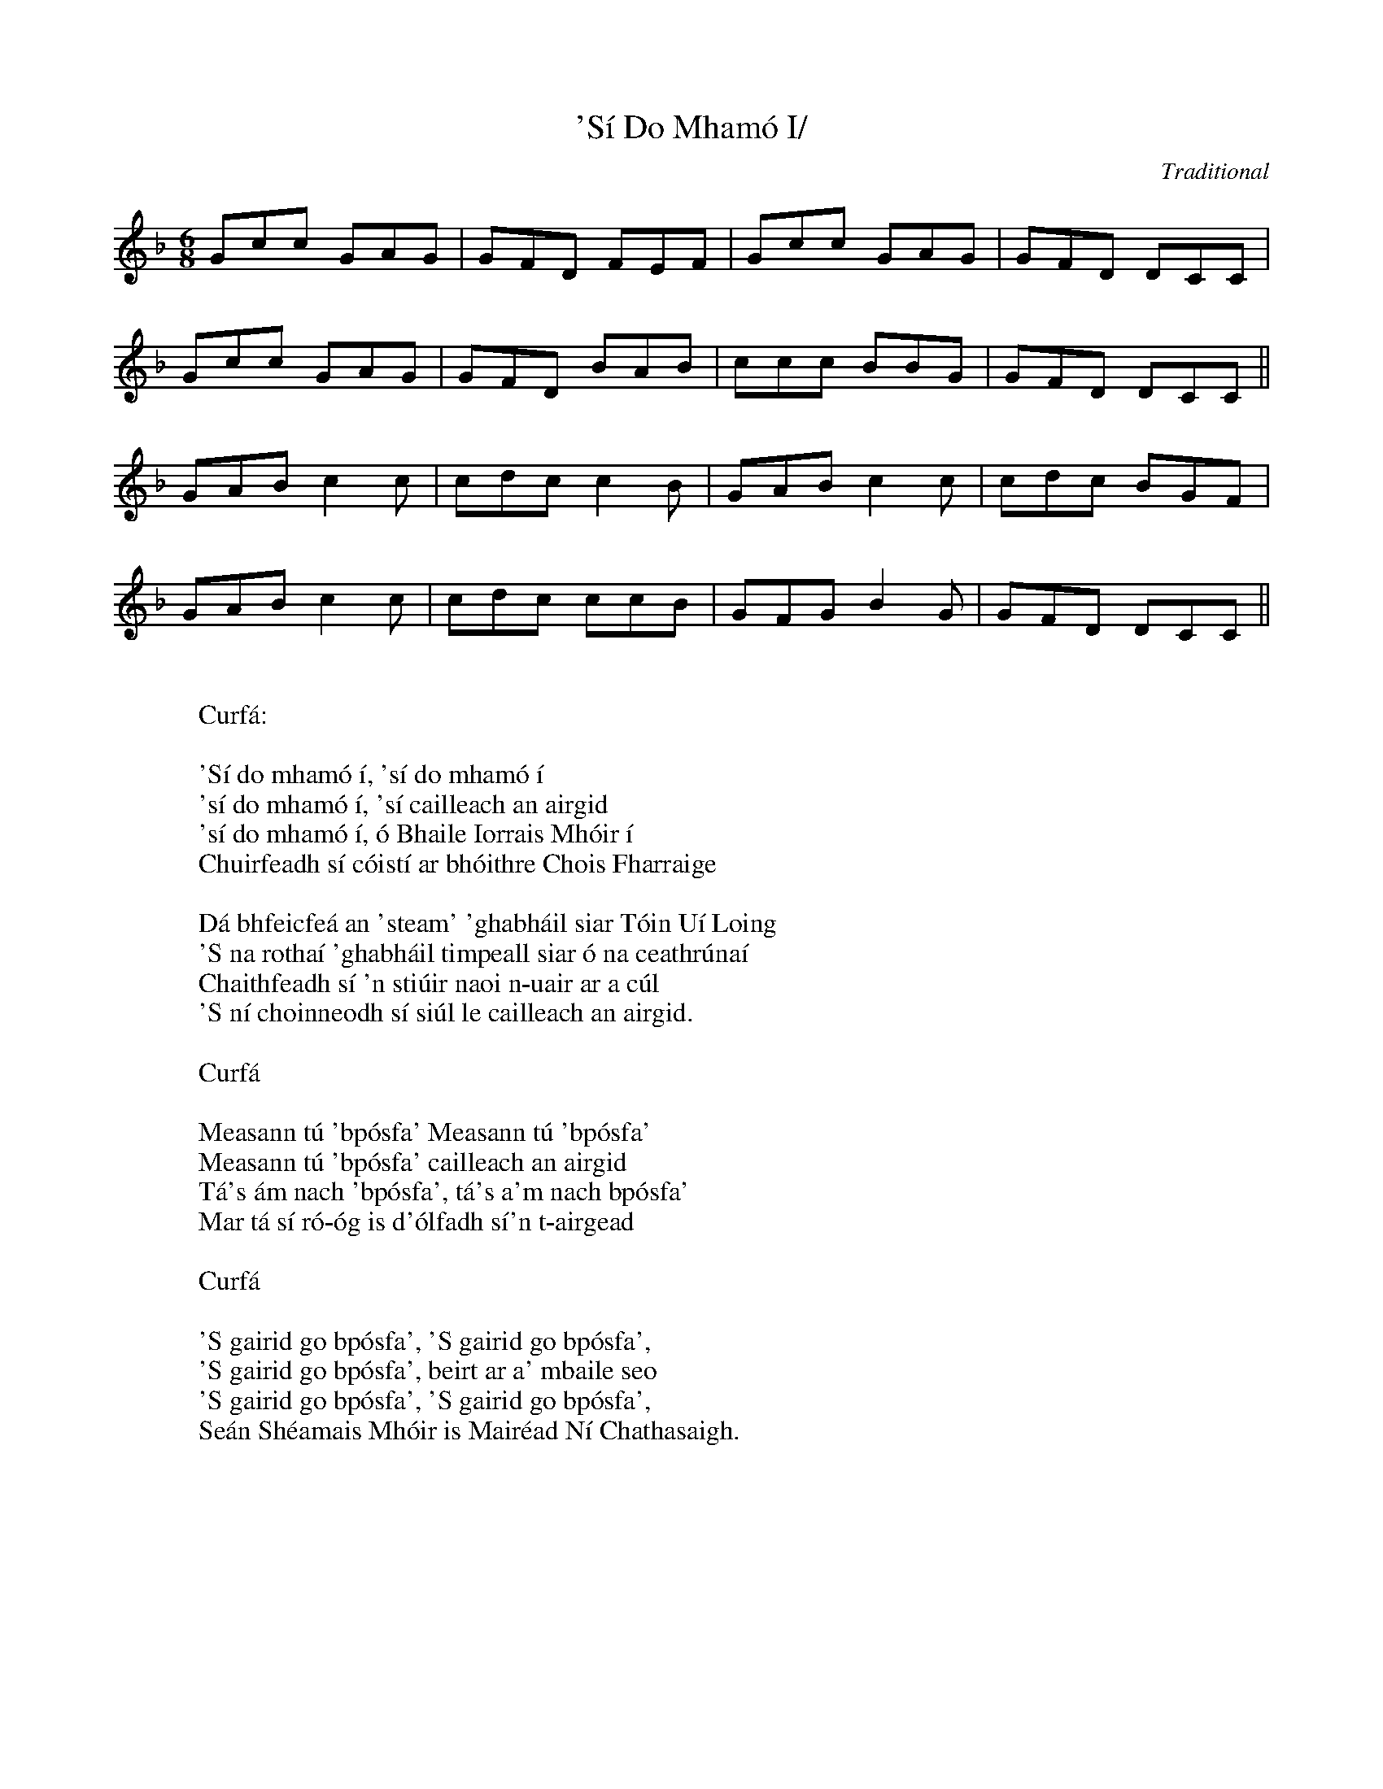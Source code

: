 'S\'i Do Mham\'o I/

X:1
T:'S\'i Do Mham\'o I/
M:6/8
C:Traditional
S:Tune, Kevin Conneff Text, A St\'or...
B:A St\'or 's a St\'or\'in
K:F
Gcc GAG|GFD FEF|Gcc GAG|GFD DCC|
Gcc GAG|GFD BAB|ccc BBG|GFD DCC||
GAB c2c|cdc c2B|GAB c2c|cdc BGF|
GAB c2c|cdc ccB|GFG B2G|GFD DCC||
W:
W: Curf\'a:
W:
W: 'S\'i do mham\'o \'i, 's\'i do mham\'o \'i
W: 's\'i do mham\'o \'i, 's\'i cailleach an airgid
W: 's\'i do mham\'o \'i, \'o Bhaile Iorrais Mh\'oir \'i
W: Chuirfeadh s\'i c\'oist\'i ar bh\'oithre Chois Fharraige
W:
W: D\'a bhfeicfe\'a an 'steam' 'ghabh\'ail siar T\'oin U\'i Loing
W: 'S na rotha\'i 'ghabh\'ail timpeall siar \'o na ceathr\'una\'i
W: Chaithfeadh s\'i 'n sti\'uir naoi n-uair ar a c\'ul
W: 'S n\'i choinneodh s\'i si\'ul le cailleach an airgid.
W:
W: Curf\'a
W:
W: Measann t\'u 'bp\'osfa' Measann t\'u 'bp\'osfa'
W: Measann t\'u 'bp\'osfa' cailleach an airgid
W: T\'a's \'am nach 'bp\'osfa', t\'a's a'm nach bp\'osfa'
W: Mar t\'a s\'i r\'o-\'og is d'\'olfadh s\'i'n t-airgead
W:
W: Curf\'a
W:
W: 'S gairid go bp\'osfa', 'S gairid go bp\'osfa',
W: 'S gairid go bp\'osfa', beirt ar a' mbaile seo
W: 'S gairid go bp\'osfa', 'S gairid go bp\'osfa',
W: Se\'an Sh\'eamais Mh\'oir is Mair\'ead N\'i Chathasaigh.
